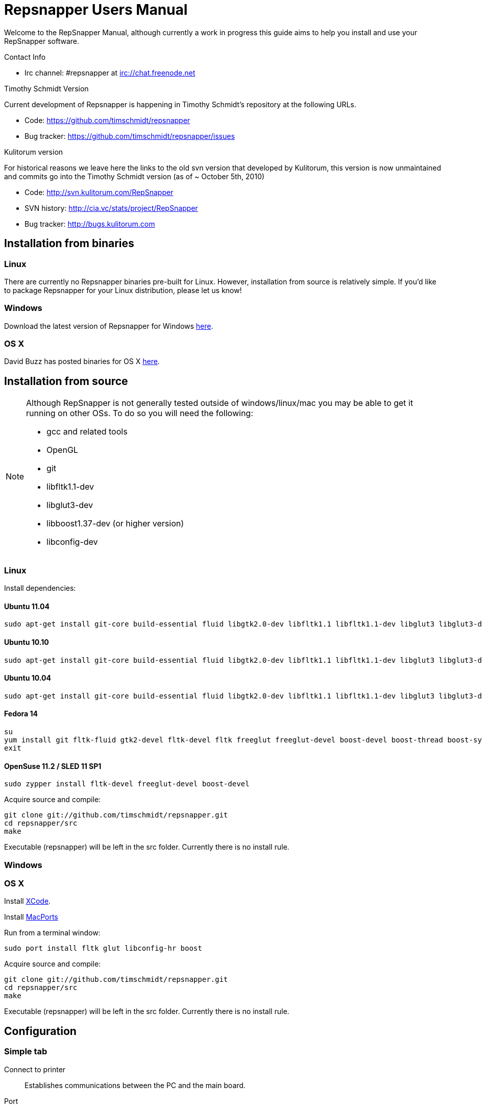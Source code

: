 = Repsnapper Users Manual =

Welcome to the RepSnapper Manual, although currently a work in progress this guide aims to help you install and use your RepSnapper software.

Contact Info

    * Irc channel: #repsnapper at irc://chat.freenode.net

Timothy Schmidt Version

Current development of Repsnapper is happening in Timothy Schmidt's repository at the following URLs.

    * Code: https://github.com/timschmidt/repsnapper
    * Bug tracker: https://github.com/timschmidt/repsnapper/issues

Kulitorum version

For historical reasons we leave here the links to the old svn version that developed by Kulitorum, this version is now unmaintained and commits go into the Timothy Schmidt version (as of ~ October 5th, 2010)

    * Code: http://svn.kulitorum.com/RepSnapper
    * SVN history: http://cia.vc/stats/project/RepSnapper
    * Bug tracker: http://bugs.kulitorum.com

== Installation from binaries ==
=== Linux ===

There are currently no Repsnapper binaries pre-built for Linux.  However, installation from source is relatively simple.  If you'd like to package Repsnapper for your Linux distribution, please let us know!

=== Windows ===

Download the latest version of Repsnapper for Windows http://svn.kulitorum.com/RepSnapper/MSVC/Release/RepSnapper.exe[here].

=== OS X ===

David Buzz has posted binaries for OS X https://sites.google.com/site/davidbuzz/repsnapper-for-osx-binaries[here].

== Installation from source ==
[NOTE]
=====
Although RepSnapper is not generally tested outside of windows/linux/mac you may be able to get it running on other OSs. To do so you will need the following:

    * gcc and related tools
    * OpenGL
    * git
    * libfltk1.1-dev
    * libglut3-dev
    * libboost1.37-dev (or higher version)
    * libconfig-dev
=====

=== Linux ===
Install dependencies:

==== Ubuntu 11.04 ====
----
sudo apt-get install git-core build-essential fluid libgtk2.0-dev libfltk1.1 libfltk1.1-dev libglut3 libglut3-dev libboost-thread-dev libboost-system-dev libconfig8++-dev libconfig8-dev 
----

==== Ubuntu 10.10 ====
----
sudo apt-get install git-core build-essential fluid libgtk2.0-dev libfltk1.1 libfltk1.1-dev libglut3 libglut3-dev libboost-thread-dev libboost-system-dev libconfig8++-dev libconfig8-dev 
----

==== Ubuntu 10.04 ====
----
sudo apt-get install git-core build-essential fluid libgtk2.0-dev libfltk1.1 libfltk1.1-dev libglut3 libglut3-dev libboost1.40-dev libboost-thread-dev libboost-system-dev libconfig8++-dev libconfig8-dev 
----

==== Fedora 14 ====
----
su
yum install git fltk-fluid gtk2-devel fltk-devel fltk freeglut freeglut-devel boost-devel boost-thread boost-system gcc-c++ gcc binutils make libconfig-devel libconfig
exit
----

==== OpenSuse 11.2 / SLED 11 SP1 ====
----
sudo zypper install fltk-devel freeglut-devel boost-devel
----

Acquire source and compile:
----
git clone git://github.com/timschmidt/repsnapper.git
cd repsnapper/src
make
----
Executable (repsnapper) will be left in the src folder. Currently there is no install rule.

=== Windows ===

=== OS X ===

Install http://developer.apple.com/technologies/xcode.html[XCode].

Install http://www.macports.org/[MacPorts]

Run from a terminal window:
----
sudo port install fltk glut libconfig-hr boost
----

Acquire source and compile:
----
git clone git://github.com/timschmidt/repsnapper.git
cd repsnapper/src
make
----

Executable (repsnapper) will be left in the src folder. Currently there is no install rule.

== Configuration ==
=== Simple tab ===

Connect to printer::
    Establishes communications between the PC and the main board.

Port::
    Manually selects the serial communication port that you want to talk across.

Speed::
    The serial communications baud rate. Typically 19200 - must however match the setting in your firmware. For example in the latest svn firmware the baud is 57600 by default in configuration.h the value in repsnapper must match this value.

Load STL::
    Loads an STL file

Convert to GCode::
    Converts the STL to GCode

Load GCode::
    Loads previously generated GCode file

Print::
    Starts printing

Calibrate::
    Not yet implemented

=== Input File tab ===

Load STL::
    Loads an STL file

Save STL::
    Not yet implemented

Fix STL errors::
    Presumably makes the structure water tight and aligns all surface normals.

Save Settings::
    Saves all configuration settings. The configuration settings are stored in a file called repsnapper.conf

[TIP]
Repsnapper stores the setttings file the current working directory (So If you start repsnapper in a different working directory don't be surprised if all the settings are back to defaults) This will hopefully be rectified soon.

Load Settings::
    Loads configuration settings from a file.

Save Settings As::
    Saves configuration settings in a file of your choice.

Delete::
    Deletes the selected STL from the current working area.

Duplicate::
    Creates a copy of the selected object. Useful for printing several items of the same object.

Translate, Rotate and Scale::
    If an STL object is first selected in the browser, this will alter the part for creating gcode.
Object Name, File location, File type and file material
    Name a file system and document the contents.

Object rotation::
    Selects the plane to rotate the object about. GCode generation is affected by final object placement. Also useful when loading several STL files.

=== Print Options tab ===

Shell Only - no infill::
    Generates path information for only the outermost layer of an object.  When printed, the object will be hollow.

Shell Count::
    Number of passes around the perimeter of an object, before starting infill.

Rotation::
    Degrees to rotate the first infill layer.

Infill Rotation per Layer::
    Degrees to rotate each successive infill layer.

Infill Distance::
    Distance between each filament of infill - measured in extruded material widths.

Alternate Infill Layers::


Raft Enable::
    Select this option to print a "raft" on the build surface before printing your desired object.  May help alleviate problems with uneven build surfaces.

Shrinking Algorithm::
    Algorithm used to slice objects and generate printing path.

Optimization::
    unknown

==== Raft Settings Window ====

Larger than objects::
    Number of millimeters by which the raft should be larger than the base of the printed object.

Number of base/interface layers::
    Base layers adhere to the build surface and reduce the effect of surface irregularities.  Interface layers come in contact with the printed object and should be easy to break off after printing.

Material per distance ratio::
    The amount of plastic to extrude for this layer is determined by multiplying the normal extrusion speed by this value.

Rotation::
    Rotation in degrees between layers.

Distance between lines::
    Distance, in extruded material widths, between lines.

Thickness Ratio::
    unknown

Temperature ratio::
    The normal printing temperature is multiplied by this ratio to determine the temperature used while printing the raft.

==== Printer Settings Window ====

Build volume::
    Maximum build envelope of the printer.

Print margin::
    Offset to move from the printer's starting position before beginning print.

Use incremental ecode::
    Enable this option when using "5D" firmware.

Use 3D Gcode::
    Enable this option when using Makerbot firmware (or if you use the M101/M103 commands for tool control)

Extruded material width::
    Width of the extrude material, in millimeters.

Extrusion multiplier::
    Allows calibration of the extruder without having to adjust E_STEPS_PER_MM in the firmware.

Layer thickness::
    Distance between printed layers, in millimeters.

Min print speed XY::
    Minimum print speed for the X and Y axes, in millimeters per minute.

Max print speed XY::
    Maximum print speed for the X and Y axes, in millimeters per minute.

Min print speed Z::
    Minimum print speed for the Z axis, in millimeters per minute.

Max print speed Z::
    Maximum print speed for the Z axis, in millimeters per minute.

Enable antiooze retraction::
    Enable this option to retract filament by a set amount before each move, reducing unwanted extrusion.

Distance to retract filament::
    Distance to retract filament -- measured in millimeters of extrusion, not millimeters of filament.

Speed to retract filament::
    Speed to retract filament, measured in millimeters per minute.

Enable Acceleration::
    Enable this option to begin each movement at Min print speed XY, and slowly accellerate up to Max print speed XY.

Distance used to read full speed::
    Distance to accelerate over, measured in millimeters.

Buffer size on printer::
    Number of commands the printer is able to buffer in it's memory.

Port::
    Manually selects the serial communication port that you want to talk across.

Speed::
    The serial communications baud rate. Typically 19200 - must however match the setting in your firmware. For example in the latest svn firmware the baud is 57600 by default in configuration.h the value in repsnapper must match this value.

Validate connection::
    unknown

=== GCode tab ===

Here you can create, save, load and/or edit the GCode.

Using the tabs, you can manually enter some GCode, that will be "injected" into the resulting GCode, when you press the Convert to GCode button.

Convert to GCode::
    Slices the object(s) in the current working area, and generates the necessary GCode to print that object.

Load Gcode::
    Loads a previously generated Gcode file.

Save GCode::
    Saves generated GCode to a file.

You can generate quite useful and very printable GCode using the default settings of RepSnapper.

There are however also a host of user changeable settings that will alter/adjust the generation of GCode. On this page you should get introduced to some of these options.

==== Start tab ====
code options to set at the beginning of the print process, like 0-position, default print temperature and more

You will almost certainly want to change the value on the line that sets temperature, or remove it if you set the temperature before starting your print.

When you first open RepSnapper this is what is in the tab:
----
; GCode generated by RepSnapper by Kulitorum
G21                        ;metric is good!
G90                        ;absolute positioning
T0                         ;select new extruder
G28                        ;go home
G92 E0                     ;set extruder home
M104 S200.0                ;set temperature to 200.0
G1 X20 Y20 F500            ;Move away from 0.0, so we use the same reset (in the layer code) for each layer
----

In Labitat.dk the Workhorse Mendel uses this in the Start tab
----
; GCode generated by RepSnapper by Kulitorum
G21                        ;metric is good!
G90                        ;absolute positioning
T0                         ;select new extruder
;G28                       ;go home - does not work with current version of Tonokip Firmware (oct 2010)
G92 X0 Y0 Z0 E0            ;set home to current location of the nozzle
M104 S215                  ;set temperature (heating units - NOT actual degree centigrade)
G1 X20 Y20 F500            ;Move away from 0.0, so we use the same reset (in the layer code) for each layer
----

==== Next layer tab ====
something to do in between printing the next layer

==== End code tab ====
something to do at the end of a print, like turning the heater off

When you first open RepSnapper this is what is in the tab:

----
G1 X0 Y0 F2000.0       ;feed for start of next move
M104 S0.0              ;Heater off
----

==== Result tab ====
shows you the final complete GCode generated.

=== Display options tab ===


=== Print tab ===

Connect to printer::
    Initiates communication between Repsnapper and the printer.  If already connected, pressing this button will reset the printer.

Power on::

Print::
    Starts sending the GCode from the "Result" tab under the "GCode" tab to the ptiner.

Pause::
    Pauses communication with the printer.

Kick::
    unknown

Fan on::
    Sends the M106 / M107 codes to the printer to toggle the fan on / off respectively.

Voltage::
    unknown

Errors::
    Toggles the logging of communications errors.

Info::
    unknown

Echo::
    Toggles echoing of all commands sent to the printer.

GCode send::
    Text entry field allowing user to manually send individual commands to the printer.

==== Interactive control tab ====

Jog pannel::
    A matrix of buttons allowing the user to manually jog the printer set distances along each of it's axes.  The topmost row controls the X axis, followed by the Y axis, with the bottom most row controlling the Z axis.

Temperature update interval::
    Number of seconds between sending the M105 command to the printer to check the extruder temperature.

Switch heat on::
    Sends M104 command to the printer, with Target Temp as the argument.

Current temp::
    Current extruder temperature, as reported by the M105 command.

Target temp::
    Target extruder temperature, in degrees Celcius, sent to the printer when "Switch heat on" button is pressed.

Run extruder::
    Jogs extruder in the direction set by the Reverse toggle button, distance set by the Length slider, at the speed set by the Speed slider.

Reverse::
    Toggles extruder direction.

Speed::
    Speed to jog extruder, in millimeters / minute of extruded material.

Length::
    Length to jog extruder, in millimeters of extruded material

Downstream speed multiplier::
    unknown

Downstream extrusion multiplier::
    unknown

Custom buttons::
    These buttons do nothing by default, but can be assigned custom strings of GCode to be sent to the printer when clicked.

==== Communication logs tab ====

Communication log::

Errors / warnings::

Echo::

Auto scroll::

Log Files::

Clear logs when print starts::

Clear logs now::
    Clears the log window immediately

==== Custom buttons tab ====

Button to edit::
    Select which button to edit.

Button Label::
    User-editable text label for the selected custom button.

Save::
    Assigns current GCode to the selected button.

Test::
    Sends the current GCode to the printer.

== Use ==
=== Launching ===

To run repsnapper on

windows::
    double click the repsnapper.exe file within the repsnapper/src directory

linux::
    type repsnapper/src/repsnapper into the console window.

OSX::
    type repsnapper/src/repsnapper into the console window.

After launching the repsnapper application you are presented with the main window of the application

On the left is the 3D view and on the right is the configuration and control panel.
Loading an STL

To load an STL into the 3D view

    * click on the tab labeled Input file and
    * press the Load STL button. In revision prior to ??? you are presented with a Fluid file browsing dialog. In later versions you will be presented with your standard operating systems file browse dialog. Choose the STL that you wish to load and click OK.

The 3D view should now display your STL. Use this button to pull in a facet file to process into Gcode.

[TIP]
If repsnapper crashes at this point you might have an STL file that is "Bad Input" try converting it to binary using ./ivcon file.stl file.stlb and loading the binary version into repsnapper instead. you can get ivcon here. Compile using gcc -lm ivcon.c -o ivcon

Viewing the STL
Viewing STL in repsnapper

Once an STL is loaded you can rotate, translate and/or scale the view in the 3D viewer so as to see what the object looks like, doing so will not effect the print its mearly for viewing purposes.

    * To rotate the view of the STL hold down the left mouse button and drag.
    * To translate the view the STL hold down the left and right mouse button and drag.
    * To scale the view the STL hold down the right mouse button and drag, or turn the wheel on your mouse.

Note: the grid shows your build platform / printing area
Working with STL

Once an STL is loaded, you can move it to further onto the build platform, rotate it and scale it. You can also duplicate it and load additional STL files onto the build platform.

    * To move the STL, first select it on the browser, then tab to the translate box and enter absolute values into the X and Y fields. You can also drag the object by left-click-hold in the X or Y box then dragging it with the mouse. Apparently changing the Z value is not recommended.
    * Duplicate adds another copy of the STL beside the first.

Convert to GCode
Repsnapper displaying GCode

Converting to GCode is a simple process,

    * click the GCode tab and
    * press the Convert to GCode button.

You can generate quite useful and very printable GCode using the default settings of RepSnapper. There are however also a host of user changeable settings that will alter/adjust the generation of GCode, see RepSnapper Manual: Setting GCode options for details.
Print

To send the GCode to a FiveD GCode compatible printer:

    * open the Print tab, and
    * click the Connect to printer button. (you set com-port and speed in "Simple tab")
    * Check the Communication Log tab to make sure the printer has connected and is receiving temperature signals from the Extruder Controller.


    * Set the extruder target temperature, by editing the "Target Temp" field, and
    * click "Switch Heat on" to turn on the extruder heater.
    * once the target temp has been met, you may want to try to extrude a bit, to make sure the extruder is fully loaded and ready to print.


To start printing

    * click the Print button. This starts sending commands to the printer for execution.


Below the author describes the things he had to do to get repsnapper (V333, dated 14-08-2010) working to the point where he could finish a print of a test block. Firmware used was Tonokip's firmware running on an Arduino Mega with Pololu stepper drivers.
Firmware

    * Make sure your Arduino config file is accurate. Test movement lengths with a ruler to be sure.
    * you can do this from repsnapper. (See appendix A to see how to manually control your bot from repsnapper)

Printer definition

    * Make sure 'extruded material width' matches the extruded filament diameter.
    * Extrusion multiplyer determines how fast your extruder goes at a given print speed... This parameter is the one to fiddle, to set your stretch.
    * Max printspeed is the speed that repsnapper will command the axes to move. Too fast and you will strip your filament or stall your extruder.
    * Turn acceleration off. Make sure Use Incremental ecode is on

Print options

    * infill Distance was set quite small, I changed it up to 1.8mm

Raft

    * Turned off Raft for the test blocks.

Gcode

    * Start tab
    * Cleared the text out of the other tabs, knowing that the steppers are skipping steps is a good thing at the beginning.

Appendix A.

Everything happens from the Print tab when you want to manually control your bot.

    * To get working for the first time, you must make a connection.. make sure the USB is plugged into the arduino, and that the arduino software is not using the virtual serial port.

    * make sure you have the correct serial port selected in the Printer Definition tab, and the speeds set to a reasonable number.

    * Select 'Connect to printer' (should be lit)

    * You can check your connection by selecting the communication log tab on the 'Print' page. From 'Communication Log', select 'Communication Log, again and see that commands are being acknowledged...

    * you can eventually skip this step by making sure that your temperature is being updated.

Go back to the 'interactive control' tab.

    * You can execute a line of gcode by putting the cursor into the 'GCode' box and pressing enter, or the 'send' button.

    * You can jog all three of your axes by hitting one of the numbered buttons.. -100 on the top line will move the X axis 100 mm (or inches! if you are set up for inches) in the home direction...

    * (you may want to re-visit your arduino config file and reverse an axis or two if things move in the wrong direction).

    * middle line is Y axis, Bottom line is Z axis...

    * Pressing home will cause that axis to run in the minus direction until it reaches an endstop.

 'Home All' is not supported in Tonokip's firmware.

    * Clicking 'Switch Heat On' will cause your extruder to start to heat up. It will try to get to the set 'Target temp'.

  If  you change the target temp, you must deselect switch heat off, then on again for it to register.

    * To run the extruder, once at temperature, set the speed slider (in mm/minute ?), the length (in mm ?) and click the 'Run extruder' button. It will run for the distance specified in 'Length'.

  to run it again, you click 'Run Extruder' again, it will de-select, but the motor will run anyways.

== Development ==
=== Comms debugging ===
Even if you have a working machine, it can be usefult to emulate a serial connection to see what the firmware would see. Using socat (install from your distro repos as usual).
For the simplest case, issue "socat -d -d pty,raw,echo=0 readline" in a terminal. It reports the address to to connect RepSnapper to, (something like /dev/pts/N). You should disable connection
validation int the printer settings dialog. If you happen to have a working firmware in a simulator (please share if you do :), then you can use "socat -d -d pty,raw,echo=0 pty,raw,echo=0",
which gives two addresses, so you can connect anything to RepSnapper. You could also use another serial terminal app this way.
